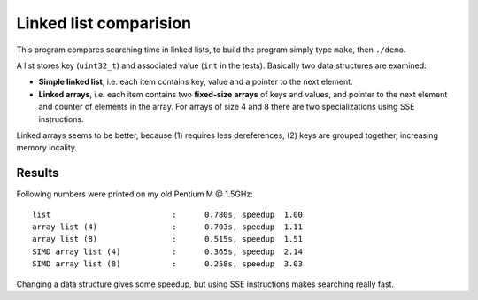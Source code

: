 ========================================================================
                    Linked list comparision
========================================================================

This program compares searching time in linked lists, to build the
program simply type ``make``, then ``./demo``.

A list stores key (``uint32_t``) and associated value (``int`` in
the tests).  Basically two data structures are examined:

- **Simple linked list**, i.e. each item contains key, value and
  a pointer to the next element.
- **Linked arrays**, i.e. each item contains two **fixed-size arrays**
  of keys and values, and pointer to the next element and counter of
  elements in the array. For arrays of size 4 and 8 there are two
  specializations using SSE instructions.

Linked arrays seems to be better, because (1) requires less dereferences,
(2) keys are grouped together, increasing memory locality.


Results
------------------------------------------------------------------------

Following numbers were printed on my old Pentium M @ 1.5GHz::

    list                          :      0.780s, speedup  1.00
    array list (4)                :      0.703s, speedup  1.11
    array list (8)                :      0.515s, speedup  1.51
    SIMD array list (4)           :      0.365s, speedup  2.14
    SIMD array list (8)           :      0.258s, speedup  3.03

Changing a data structure gives some speedup, but using SSE instructions
makes searching really fast.

